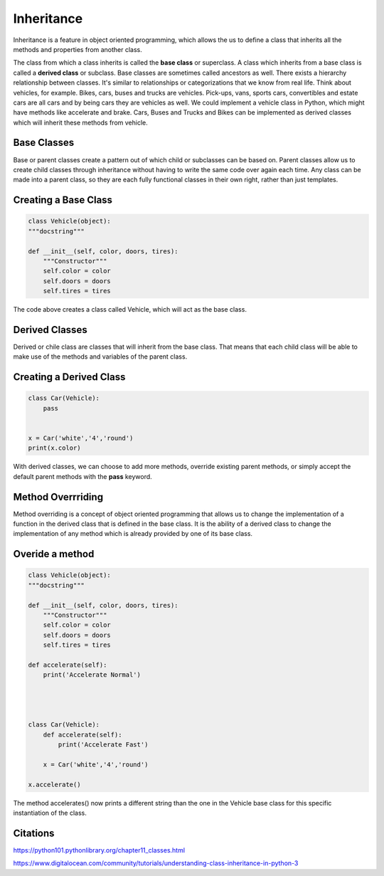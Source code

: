 Inheritance
====================

Inheritance is a feature in object oriented programming, which allows the us to define a class that inherits all the methods and properties from another class.

The class from which a class inherits is called the **base class** or superclass. A class which inherits from a base class is called a **derived class** or subclass. 
Base classes are sometimes called ancestors as well. There exists a hierarchy relationship between classes. It's similar to relationships or categorizations that we know from real life. 
Think about vehicles, for example. Bikes, cars, buses and trucks are vehicles. Pick-ups, vans, sports cars, convertibles and estate cars are all cars and by being cars they are vehicles as well. 
We could implement a vehicle class in Python, which might have methods like accelerate and brake. Cars, Buses and Trucks and Bikes can be implemented as derived classes which will inherit these methods from vehicle.

Base Classes
--------------
Base or parent classes create a pattern out of which child or subclasses can be based on. Parent classes allow us to create child classes through inheritance without having to write the same code over again each time. 
Any class can be made into a parent class, so they are each fully functional classes in their own right, rather than just templates.

Creating a Base Class
-----------------------
.. code-block:: python

    class Vehicle(object):
    """docstring"""

    def __init__(self, color, doors, tires):
        """Constructor"""
        self.color = color
        self.doors = doors
        self.tires = tires


The code above creates a class called Vehicle, which will act as the base class. 


Derived Classes
-----------------------
Derived or chile class are classes that will inherit from the base class. That means that each child class will be able to make use of the methods and variables of the parent class.


Creating a Derived Class
---------------------------
.. code-block:: python

    class Car(Vehicle):
	pass


    x = Car('white','4','round')
    print(x.color)



With derived classes, we can choose to add more methods, override existing parent methods, or simply accept the default parent methods with the **pass** keyword.

Method Overrriding
-----------------------
Method overriding is a concept of object oriented programming that allows us to change the implementation of a function in the derived class that is defined in the base class. 
It is the ability of a derived class to change the implementation of any method which is already provided by one of its base class.

Overide a method
--------------------
.. code-block:: python

    class Vehicle(object):
    """docstring"""

    def __init__(self, color, doors, tires):
        """Constructor"""
        self.color = color
        self.doors = doors
        self.tires = tires
        
    def accelerate(self):
        print('Accelerate Normal')
        



    class Car(Vehicle):
	def accelerate(self):
	    print('Accelerate Fast')
    
	x = Car('white','4','round')

    x.accelerate()


The method accelerates() now prints a different string than the one in the Vehicle base class for this specific instantiation of the class.


Citations
---------------

https://python101.pythonlibrary.org/chapter11_classes.html

https://www.digitalocean.com/community/tutorials/understanding-class-inheritance-in-python-3